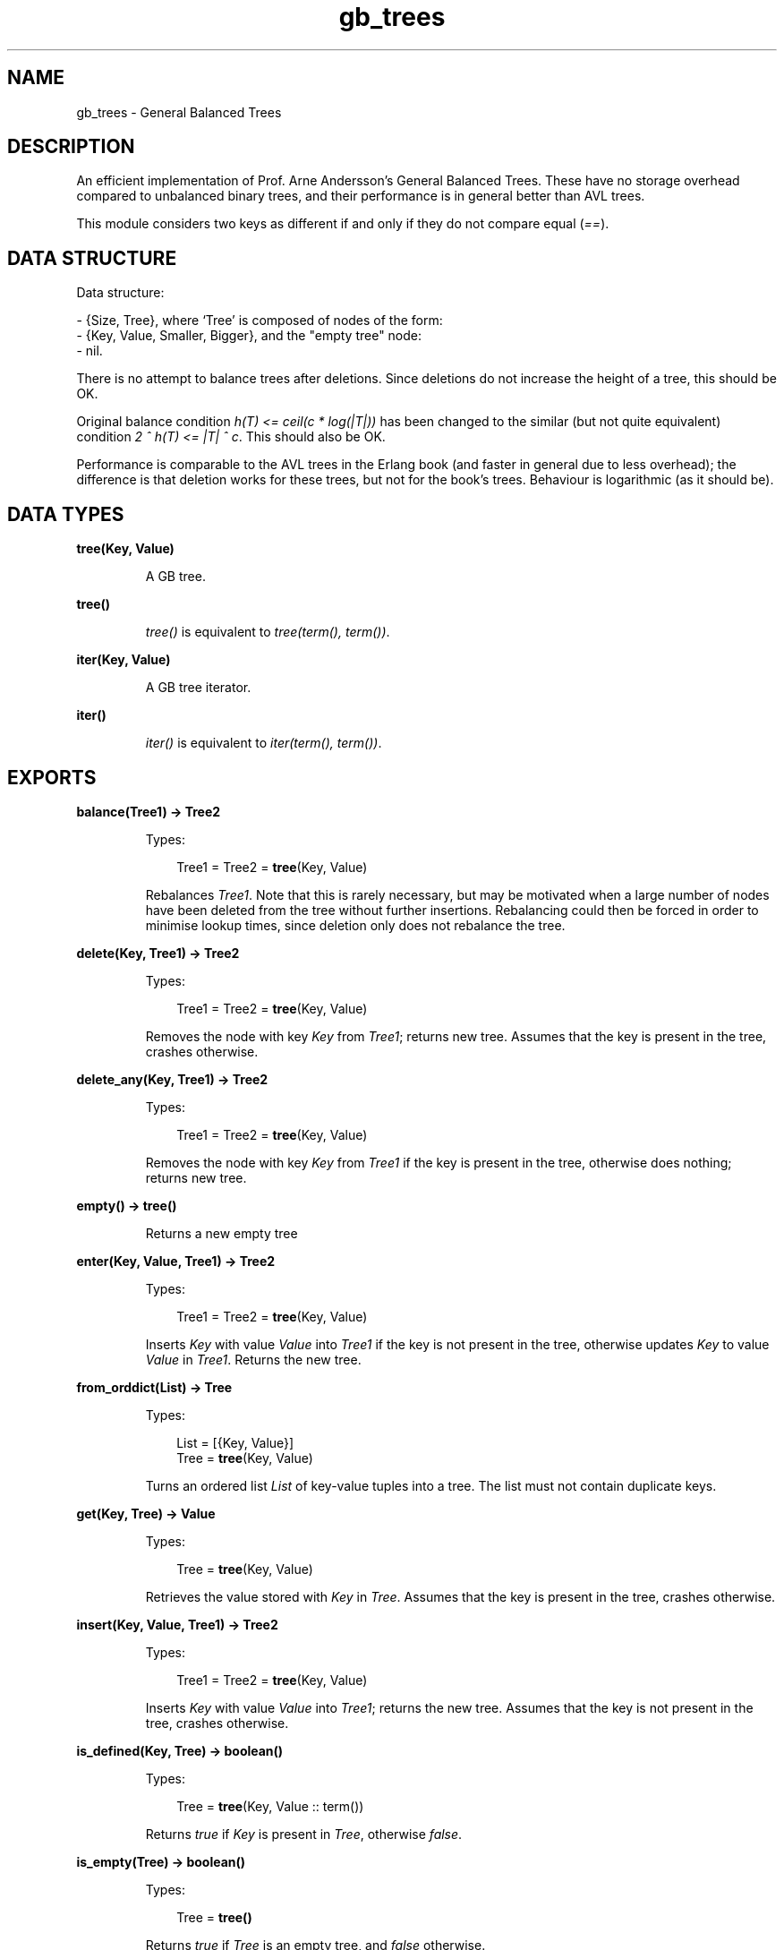 .TH gb_trees 3 "stdlib 2.3" "Ericsson AB" "Erlang Module Definition"
.SH NAME
gb_trees \- General Balanced Trees
.SH DESCRIPTION
.LP
An efficient implementation of Prof\&. Arne Andersson\&'s General Balanced Trees\&. These have no storage overhead compared to unbalanced binary trees, and their performance is in general better than AVL trees\&.
.LP
This module considers two keys as different if and only if they do not compare equal (\fI==\fR\&)\&.
.SH "DATA STRUCTURE"

.LP
Data structure:
.LP
.nf

      
- {Size, Tree}, where `Tree' is composed of nodes of the form:
  - {Key, Value, Smaller, Bigger}, and the "empty tree" node:
  - nil.
.fi
.LP
There is no attempt to balance trees after deletions\&. Since deletions do not increase the height of a tree, this should be OK\&.
.LP
Original balance condition \fIh(T) <= ceil(c * log(|T|))\fR\& has been changed to the similar (but not quite equivalent) condition \fI2 ^ h(T) <= |T| ^ c\fR\&\&. This should also be OK\&.
.LP
Performance is comparable to the AVL trees in the Erlang book (and faster in general due to less overhead); the difference is that deletion works for these trees, but not for the book\&'s trees\&. Behaviour is logarithmic (as it should be)\&.
.SH DATA TYPES
.nf

\fBtree(Key, Value)\fR\&
.br
.fi
.RS
.LP
A GB tree\&.
.RE
.nf

\fBtree()\fR\&
.br
.fi
.RS
.LP
\fItree()\fR\& is equivalent to \fItree(term(), term())\fR\&\&.
.RE
.nf

\fBiter(Key, Value)\fR\&
.br
.fi
.RS
.LP
A GB tree iterator\&.
.RE
.nf

\fBiter()\fR\&
.br
.fi
.RS
.LP
\fIiter()\fR\& is equivalent to \fIiter(term(), term())\fR\&\&.
.RE
.SH EXPORTS
.LP
.nf

.B
balance(Tree1) -> Tree2
.br
.fi
.br
.RS
.LP
Types:

.RS 3
Tree1 = Tree2 = \fBtree\fR\&(Key, Value)
.br
.RE
.RE
.RS
.LP
Rebalances \fITree1\fR\&\&. Note that this is rarely necessary, but may be motivated when a large number of nodes have been deleted from the tree without further insertions\&. Rebalancing could then be forced in order to minimise lookup times, since deletion only does not rebalance the tree\&.
.RE
.LP
.nf

.B
delete(Key, Tree1) -> Tree2
.br
.fi
.br
.RS
.LP
Types:

.RS 3
Tree1 = Tree2 = \fBtree\fR\&(Key, Value)
.br
.RE
.RE
.RS
.LP
Removes the node with key \fIKey\fR\& from \fITree1\fR\&; returns new tree\&. Assumes that the key is present in the tree, crashes otherwise\&.
.RE
.LP
.nf

.B
delete_any(Key, Tree1) -> Tree2
.br
.fi
.br
.RS
.LP
Types:

.RS 3
Tree1 = Tree2 = \fBtree\fR\&(Key, Value)
.br
.RE
.RE
.RS
.LP
Removes the node with key \fIKey\fR\& from \fITree1\fR\& if the key is present in the tree, otherwise does nothing; returns new tree\&.
.RE
.LP
.nf

.B
empty() -> tree()
.br
.fi
.br
.RS
.LP
Returns a new empty tree
.RE
.LP
.nf

.B
enter(Key, Value, Tree1) -> Tree2
.br
.fi
.br
.RS
.LP
Types:

.RS 3
Tree1 = Tree2 = \fBtree\fR\&(Key, Value)
.br
.RE
.RE
.RS
.LP
Inserts \fIKey\fR\& with value \fIValue\fR\& into \fITree1\fR\& if the key is not present in the tree, otherwise updates \fIKey\fR\& to value \fIValue\fR\& in \fITree1\fR\&\&. Returns the new tree\&.
.RE
.LP
.nf

.B
from_orddict(List) -> Tree
.br
.fi
.br
.RS
.LP
Types:

.RS 3
List = [{Key, Value}]
.br
Tree = \fBtree\fR\&(Key, Value)
.br
.RE
.RE
.RS
.LP
Turns an ordered list \fIList\fR\& of key-value tuples into a tree\&. The list must not contain duplicate keys\&.
.RE
.LP
.nf

.B
get(Key, Tree) -> Value
.br
.fi
.br
.RS
.LP
Types:

.RS 3
Tree = \fBtree\fR\&(Key, Value)
.br
.RE
.RE
.RS
.LP
Retrieves the value stored with \fIKey\fR\& in \fITree\fR\&\&. Assumes that the key is present in the tree, crashes otherwise\&.
.RE
.LP
.nf

.B
insert(Key, Value, Tree1) -> Tree2
.br
.fi
.br
.RS
.LP
Types:

.RS 3
Tree1 = Tree2 = \fBtree\fR\&(Key, Value)
.br
.RE
.RE
.RS
.LP
Inserts \fIKey\fR\& with value \fIValue\fR\& into \fITree1\fR\&; returns the new tree\&. Assumes that the key is not present in the tree, crashes otherwise\&.
.RE
.LP
.nf

.B
is_defined(Key, Tree) -> boolean()
.br
.fi
.br
.RS
.LP
Types:

.RS 3
Tree = \fBtree\fR\&(Key, Value :: term())
.br
.RE
.RE
.RS
.LP
Returns \fItrue\fR\& if \fIKey\fR\& is present in \fITree\fR\&, otherwise \fIfalse\fR\&\&.
.RE
.LP
.nf

.B
is_empty(Tree) -> boolean()
.br
.fi
.br
.RS
.LP
Types:

.RS 3
Tree = \fBtree()\fR\&
.br
.RE
.RE
.RS
.LP
Returns \fItrue\fR\& if \fITree\fR\& is an empty tree, and \fIfalse\fR\& otherwise\&.
.RE
.LP
.nf

.B
iterator(Tree) -> Iter
.br
.fi
.br
.RS
.LP
Types:

.RS 3
Tree = \fBtree\fR\&(Key, Value)
.br
Iter = \fBiter\fR\&(Key, Value)
.br
.RE
.RE
.RS
.LP
Returns an iterator that can be used for traversing the entries of \fITree\fR\&; see \fInext/1\fR\&\&. The implementation of this is very efficient; traversing the whole tree using \fInext/1\fR\& is only slightly slower than getting the list of all elements using \fIto_list/1\fR\& and traversing that\&. The main advantage of the iterator approach is that it does not require the complete list of all elements to be built in memory at one time\&.
.RE
.LP
.nf

.B
keys(Tree) -> [Key]
.br
.fi
.br
.RS
.LP
Types:

.RS 3
Tree = \fBtree\fR\&(Key, Value :: term())
.br
.RE
.RE
.RS
.LP
Returns the keys in \fITree\fR\& as an ordered list\&.
.RE
.LP
.nf

.B
largest(Tree) -> {Key, Value}
.br
.fi
.br
.RS
.LP
Types:

.RS 3
Tree = \fBtree\fR\&(Key, Value)
.br
.RE
.RE
.RS
.LP
Returns \fI{Key, Value}\fR\&, where \fIKey\fR\& is the largest key in \fITree\fR\&, and \fIValue\fR\& is the value associated with this key\&. Assumes that the tree is nonempty\&.
.RE
.LP
.nf

.B
lookup(Key, Tree) -> none | {value, Value}
.br
.fi
.br
.RS
.LP
Types:

.RS 3
Tree = \fBtree\fR\&(Key, Value)
.br
.RE
.RE
.RS
.LP
Looks up \fIKey\fR\& in \fITree\fR\&; returns \fI{value, Value}\fR\&, or \fInone\fR\& if \fIKey\fR\& is not present\&.
.RE
.LP
.nf

.B
map(Function, Tree1) -> Tree2
.br
.fi
.br
.RS
.LP
Types:

.RS 3
Function = fun((K :: Key, V1 :: Value1) -> V2 :: Value2)
.br
Tree1 = \fBtree\fR\&(Key, Value1)
.br
Tree2 = \fBtree\fR\&(Key, Value2)
.br
.RE
.RE
.RS
.LP
Maps the function F(K, V1) -> V2 to all key-value pairs of the tree \fITree1\fR\& and returns a new tree \fITree2\fR\& with the same set of keys as \fITree1\fR\& and the new set of values \fIV2\fR\&\&.
.RE
.LP
.nf

.B
next(Iter1) -> none | {Key, Value, Iter2}
.br
.fi
.br
.RS
.LP
Types:

.RS 3
Iter1 = Iter2 = \fBiter\fR\&(Key, Value)
.br
.RE
.RE
.RS
.LP
Returns \fI{Key, Value, Iter2}\fR\& where \fIKey\fR\& is the smallest key referred to by the iterator \fIIter1\fR\&, and \fIIter2\fR\& is the new iterator to be used for traversing the remaining nodes, or the atom \fInone\fR\& if no nodes remain\&.
.RE
.LP
.nf

.B
size(Tree) -> integer() >= 0
.br
.fi
.br
.RS
.LP
Types:

.RS 3
Tree = \fBtree()\fR\&
.br
.RE
.RE
.RS
.LP
Returns the number of nodes in \fITree\fR\&\&.
.RE
.LP
.nf

.B
smallest(Tree) -> {Key, Value}
.br
.fi
.br
.RS
.LP
Types:

.RS 3
Tree = \fBtree\fR\&(Key, Value)
.br
.RE
.RE
.RS
.LP
Returns \fI{Key, Value}\fR\&, where \fIKey\fR\& is the smallest key in \fITree\fR\&, and \fIValue\fR\& is the value associated with this key\&. Assumes that the tree is nonempty\&.
.RE
.LP
.nf

.B
take_largest(Tree1) -> {Key, Value, Tree2}
.br
.fi
.br
.RS
.LP
Types:

.RS 3
Tree1 = Tree2 = \fBtree\fR\&(Key, Value)
.br
.RE
.RE
.RS
.LP
Returns \fI{Key, Value, Tree2}\fR\&, where \fIKey\fR\& is the largest key in \fITree1\fR\&, \fIValue\fR\& is the value associated with this key, and \fITree2\fR\& is this tree with the corresponding node deleted\&. Assumes that the tree is nonempty\&.
.RE
.LP
.nf

.B
take_smallest(Tree1) -> {Key, Value, Tree2}
.br
.fi
.br
.RS
.LP
Types:

.RS 3
Tree1 = Tree2 = \fBtree\fR\&(Key, Value)
.br
.RE
.RE
.RS
.LP
Returns \fI{Key, Value, Tree2}\fR\&, where \fIKey\fR\& is the smallest key in \fITree1\fR\&, \fIValue\fR\& is the value associated with this key, and \fITree2\fR\& is this tree with the corresponding node deleted\&. Assumes that the tree is nonempty\&.
.RE
.LP
.nf

.B
to_list(Tree) -> [{Key, Value}]
.br
.fi
.br
.RS
.LP
Types:

.RS 3
Tree = \fBtree\fR\&(Key, Value)
.br
.RE
.RE
.RS
.LP
Converts a tree into an ordered list of key-value tuples\&.
.RE
.LP
.nf

.B
update(Key, Value, Tree1) -> Tree2
.br
.fi
.br
.RS
.LP
Types:

.RS 3
Tree1 = Tree2 = \fBtree\fR\&(Key, Value)
.br
.RE
.RE
.RS
.LP
Updates \fIKey\fR\& to value \fIValue\fR\& in \fITree1\fR\&; returns the new tree\&. Assumes that the key is present in the tree\&.
.RE
.LP
.nf

.B
values(Tree) -> [Value]
.br
.fi
.br
.RS
.LP
Types:

.RS 3
Tree = \fBtree\fR\&(Key :: term(), Value)
.br
.RE
.RE
.RS
.LP
Returns the values in \fITree\fR\& as an ordered list, sorted by their corresponding keys\&. Duplicates are not removed\&.
.RE
.SH "SEE ALSO"

.LP
\fBgb_sets(3)\fR\&, \fBdict(3)\fR\&